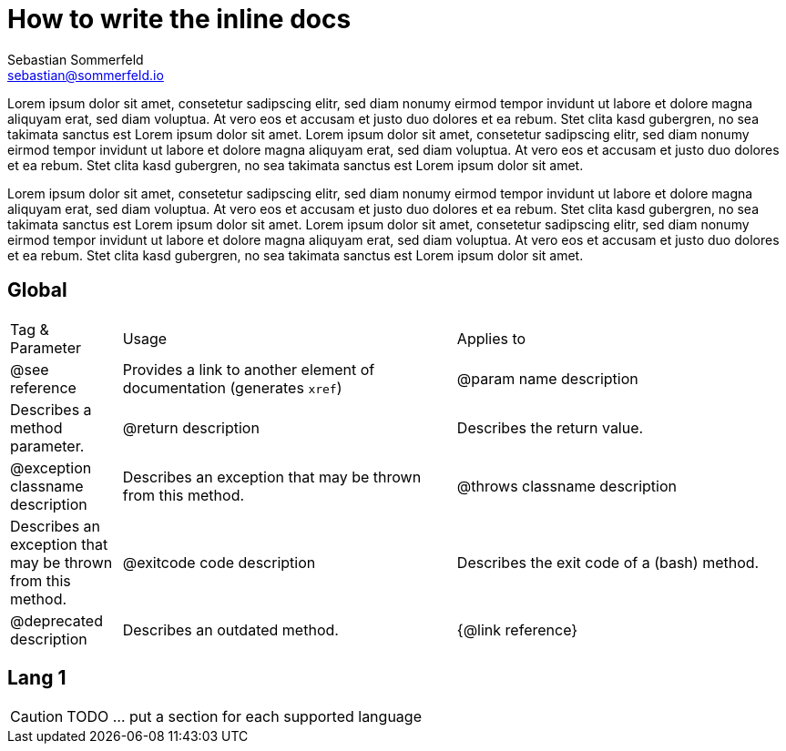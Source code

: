 = How to write the inline docs
Sebastian Sommerfeld <sebastian@sommerfeld.io>

Lorem ipsum dolor sit amet, consetetur sadipscing elitr, sed diam nonumy eirmod tempor invidunt ut labore et dolore magna aliquyam erat, sed diam voluptua. At vero eos et accusam et justo duo dolores et ea rebum. Stet clita kasd gubergren, no sea takimata sanctus est Lorem ipsum dolor sit amet. Lorem ipsum dolor sit amet, consetetur sadipscing elitr, sed diam nonumy eirmod tempor invidunt ut labore et dolore magna aliquyam erat, sed diam voluptua. At vero eos et accusam et justo duo dolores et ea rebum. Stet clita kasd gubergren, no sea takimata sanctus est Lorem ipsum dolor sit amet.

Lorem ipsum dolor sit amet, consetetur sadipscing elitr, sed diam nonumy eirmod tempor invidunt ut labore et dolore magna aliquyam erat, sed diam voluptua. At vero eos et accusam et justo duo dolores et ea rebum. Stet clita kasd gubergren, no sea takimata sanctus est Lorem ipsum dolor sit amet. Lorem ipsum dolor sit amet, consetetur sadipscing elitr, sed diam nonumy eirmod tempor invidunt ut labore et dolore magna aliquyam erat, sed diam voluptua. At vero eos et accusam et justo duo dolores et ea rebum. Stet clita kasd gubergren, no sea takimata sanctus est Lorem ipsum dolor sit amet.

== Global

[cols="1,3,3"]
|===
|Tag & Parameter | Usage | Applies to
|@see reference | Provides a link to another element of documentation (generates `xref`)
|@param name description | Describes a method parameter.
|@return description | Describes the return value.
|@exception classname description  | Describes an exception that may be thrown from this method.
|@throws classname description | Describes an exception that may be thrown from this method.
|@exitcode code description | Describes the exit code of a (bash) method.
|@deprecated description | Describes an outdated method.
|{@link reference} | Link to external resource  (generates `link`).
|===

== Lang 1
CAUTION: TODO ... put a section for each supported language
